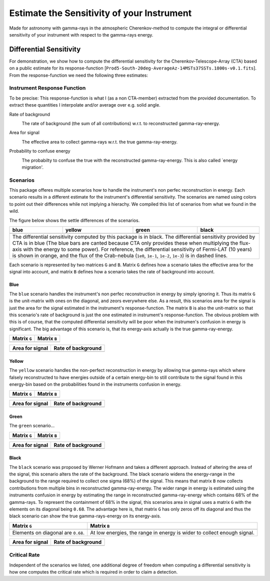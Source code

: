 ###########################################
Estimate the Sensitivity of your Instrument
###########################################
|TestStatus| |PyPiStatus| |BlackStyle| 

Made for astronomy with gamma-rays in the atmospheric Cherenkov-method to compute the integral or differential sensitivity of your instrument with respect to the gamma-rays energy.


************************
Differential Sensitivity
************************
For demonstration, we show how to compute the differential sensitivity for the Cherenkov-Telescope-Array (CTA) based on a public estimate for its response-function [``Prod5-South-20deg-AverageAz-14MSTs37SSTs.1800s-v0.1.fits``].
From the response-function we need the following three estimates:

Instrument Response Function
============================
To be precise: This response-function is what I (as a non CTA-member) extracted from the provided documentation. To extract these quantities I interpolate and/or average over e.g. solid angle.

Rate of background
    |img_irf_background_rate_onregion|
    
    The rate of background (the sum of all contributions) w.r.t. to reconstructed gamma-ray-energy.

Area for signal
    |img_irf_signal_area|

    The effective area to collect gamma-rays w.r.t. the true gamma-ray-energy.

Probability to confuse energy
    |img_irf_probability_reco_given_true|

    The probabilty to confuse the true with the reconstructed gamma-ray-energy.
    This is also called `energy migration'.

Scenarios
=========

This package offeres multiple scenarios how to handle the instrument's non perfec reconstruction in energy.
Each scenario results in a different estimate for the instrument's differential sensitivity.
The scenarios are named using colors to point out their differences while not implying a hierachy.
We compiled this list of scenarios from what we found in the wild.

The figure below shows the settle differences of the scenarios.

+-----------------------+-----------------------+-----------------------+-----------------------+
| blue                  | yellow                | green                 | black                 |
+=======================+=======================+=======================+=======================+
| |img_diff_sens_blue|  | |img_diff_sens_yellow|| |img_diff_sens_green| | |img_diff_sens_black| |
+-----------------------+-----------------------+-----------------------+-----------------------+
| The differential sensitivity computed by this package is in black.                            |
| The differential sensitivity provided by CTA is in blue                                       |
| (The blue bars are canted because CTA only provides these when multiplying the                |
| flux-axis with the energy to some power).                                                     |
| For reference, the differential sensitivity of Fermi-LAT (10 years) is shown in orange,       |   
| and the flux of the Crab-nebula (``1e0``, ``1e-1``, ``1e-2``, ``1e-3``) is in dashed lines.   |
+-----------------------------------------------------------------------------------------------+

Each scenario is represented by two matrices ``G`` and ``B``.
Matrix ``G`` defines how a scenario takes the effective area for the signal into account,
and matrix ``B`` defines how a scenario takes the rate of background into account.

Blue
----
The ``blue`` scenario handles the instrument's non perfec reconstruction in energy by simply ignoring it.
Thus its matrix ``G`` is the unit-matrix with ones on the diagonal, and zeors everywhere else.
As a result, this scenarios area for the signal is just the area for the signal estimated in the instrument's response-function.
The matrix ``B`` is also the unit-matrix so that this scenario's rate of background is just the one estimated in instrument's response-function.
The obvious problem with this is of course, that the computed differential sensitivity will be poor when the instrumen's confusion in energy is significant.
The big advantage of this scenario is, that its energy-axis actually is the true gamma-ray-energy.

+-------------------------------------+--------------------------------------------+
| Matrix ``G``                        | Matrix ``B``                               |
+=====================================+============================================+
| |img_G_matrix_in_scenario_blue|     | |img_B_matrix_in_scenario_blue|            |
+-------------------------------------+--------------------------------------------+

+-------------------------------------+--------------------------------------------+
| Area for signal                     | Rate of background                         |
+=====================================+============================================+
| |img_signal_area_in_scenario_blue|  | |img_background_rate_in_scenario_blue|     |
+-------------------------------------+--------------------------------------------+

|img_diff_sens_blue|

Yellow
------
The ``yellow`` scenario handles the non-perfect reconstruction in energy by allowing true gamma-rays which where falsely
reconstructed to have energies outside of a certain energy-bin to still contribute to the signal found in this energy-bin
based on the probabilities found in the instruments confusion in energy.


+-------------------------------------+--------------------------------------------+
| Matrix ``G``                        | Matrix ``B``                               |
+=====================================+============================================+
| |img_G_matrix_in_scenario_yellow|   | |img_B_matrix_in_scenario_yellow|          |
+-------------------------------------+--------------------------------------------+

+-------------------------------------+--------------------------------------------+
| Area for signal                     | Rate of background                         |
+=====================================+============================================+
| |img_signal_area_in_scenario_yellow|||img_background_rate_in_scenario_yellow|    |
+-------------------------------------+--------------------------------------------+

|img_diff_sens_yellow|

Green
-----
The ``green`` scenario...

+-------------------------------------+--------------------------------------------+
| Matrix ``G``                        | Matrix ``B``                               |
+=====================================+============================================+
| |img_G_matrix_in_scenario_green|    | |img_B_matrix_in_scenario_green|           |
+-------------------------------------+--------------------------------------------+

+-------------------------------------+--------------------------------------------+
| Area for signal                     | Rate of background                         |
+=====================================+============================================+
| |img_signal_area_in_scenario_green| | |img_background_rate_in_scenario_green|    |
+-------------------------------------+--------------------------------------------+

|img_diff_sens_green|


Black
-----
The ``black`` scenario was proposed by Werner Hofmann and takes a different approach.
Instead of altering the area of the signal, this scenario alters the rate of the background.
The black scenario widens the energy-range in the background to the range required to collect one sigma (68%) of the signal.
This means that matrix ``B`` now collects contributions from multiple bins in reconstructed gamma-ray-energy.
The wider range in energy is estimated using the instruments confusion in energy by estimating the range in reconstructed gamma-ray-energy which contains 68% of the gamma-rays.
To represent the containment of 68% in the signal, this scenarios area in signal uses a matrix ``G`` with the elements on its diagonal being ``0.68``.
The advantage here is, that matrix ``G`` has only zeros off its diagonal and thus the black scenario can show the true gamma-rays-energy on its energy-axis. 

+-------------------------------------+--------------------------------------------------------------------------+
| Matrix ``G``                        | Matrix ``B``                                                             |
+=====================================+==========================================================================+
| |img_G_matrix_in_scenario_black|    | |img_B_matrix_in_scenario_black|                                         |
+-------------------------------------+--------------------------------------------------------------------------+
| Elements on diagonal are ``0.68``.  | At low energies, the range in energy is wider to collect enough signal.  |
+-------------------------------------+--------------------------------------------------------------------------+

+-------------------------------------+--------------------------------------------+
| Area for signal                     | Rate of background                         |
+=====================================+============================================+
| |img_signal_area_in_scenario_black| | |img_background_rate_in_scenario_black|    |
+-------------------------------------+--------------------------------------------+

|img_diff_sens_black|

Critical Rate
=============
Independent of the scenarios we listed, one additional degree of freedom when computing a differential sensitivity is how one computes the critical rate which is required in order to claim a detection.


.. |BlackStyle| image:: https://img.shields.io/badge/code%20style-black-000000.svg
    :target: https://github.com/psf/black

.. |TestStatus| image:: https://github.com/cherenkov-plenoscope/flux_sensitivity/actions/workflows/test.yml/badge.svg?branch=main
   :target: https://github.com/cherenkov-plenoscope/flux_sensitivity/actions/workflows/test.yml

.. |PyPiStatus| image:: https://img.shields.io/pypi/v/flux-sensitivity-sebastian-achim-mueller
   :target: https://pypi.org/project/flux-sensitivity-sebastian-achim-mueller/

.. |img_irf_background_rate_onregion| image:: flux_sensitivity/tests/resources/cta/plot/irf_background_rate_onregion.jpg

.. |img_irf_signal_area| image:: flux_sensitivity/tests/resources/cta/plot/irf_signal_area.jpg

.. |img_irf_probability_reco_given_true| image:: flux_sensitivity/tests/resources/cta/plot/irf_probability_reco_given_true.jpg


.. |img_G_matrix_in_scenario_blue| image:: flux_sensitivity/tests/resources/cta/plot/G_matrix_in_scenario_blue.jpg

.. |img_G_matrix_in_scenario_yellow| image:: flux_sensitivity/tests/resources/cta/plot/G_matrix_in_scenario_yellow.jpg

.. |img_G_matrix_in_scenario_green| image:: flux_sensitivity/tests/resources/cta/plot/G_matrix_in_scenario_green.jpg

.. |img_G_matrix_in_scenario_black| image:: flux_sensitivity/tests/resources/cta/plot/G_matrix_in_scenario_black.jpg


.. |img_B_matrix_in_scenario_blue| image:: flux_sensitivity/tests/resources/cta/plot/B_matrix_in_scenario_blue.jpg

.. |img_B_matrix_in_scenario_yellow| image:: flux_sensitivity/tests/resources/cta/plot/B_matrix_in_scenario_yellow.jpg

.. |img_B_matrix_in_scenario_green| image:: flux_sensitivity/tests/resources/cta/plot/B_matrix_in_scenario_green.jpg

.. |img_B_matrix_in_scenario_black| image:: flux_sensitivity/tests/resources/cta/plot/B_matrix_in_scenario_black.jpg


.. |img_signal_area_in_scenario_blue| image:: flux_sensitivity/tests/resources/cta/plot/signal_area_in_scenario_blue.jpg

.. |img_signal_area_in_scenario_yellow| image:: flux_sensitivity/tests/resources/cta/plot/signal_area_in_scenario_yellow.jpg

.. |img_signal_area_in_scenario_green| image:: flux_sensitivity/tests/resources/cta/plot/signal_area_in_scenario_green.jpg

.. |img_signal_area_in_scenario_black| image:: flux_sensitivity/tests/resources/cta/plot/signal_area_in_scenario_black.jpg


.. |img_background_rate_in_scenario_blue| image:: flux_sensitivity/tests/resources/cta/plot/background_rate_in_scenario_blue.jpg

.. |img_background_rate_in_scenario_yellow| image:: flux_sensitivity/tests/resources/cta/plot/background_rate_in_scenario_yellow.jpg

.. |img_background_rate_in_scenario_green| image:: flux_sensitivity/tests/resources/cta/plot/background_rate_in_scenario_green.jpg

.. |img_background_rate_in_scenario_black| image:: flux_sensitivity/tests/resources/cta/plot/background_rate_in_scenario_black.jpg


.. |img_diff_sens_blue| image:: flux_sensitivity/tests/resources/cta/plot/sed_style_portal/differential_sensitivity_blue.jpg

.. |img_diff_sens_yellow| image:: flux_sensitivity/tests/resources/cta/plot/sed_style_portal/differential_sensitivity_yellow.jpg

.. |img_diff_sens_green| image:: flux_sensitivity/tests/resources/cta/plot/sed_style_portal/differential_sensitivity_green.jpg

.. |img_diff_sens_black| image:: flux_sensitivity/tests/resources/cta/plot/sed_style_portal/differential_sensitivity_black.jpg
